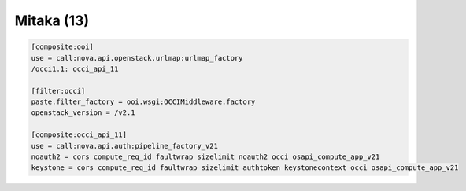 Mitaka (13)
-----------

.. code:: ini

    [composite:ooi]
    use = call:nova.api.openstack.urlmap:urlmap_factory
    /occi1.1: occi_api_11

    [filter:occi]
    paste.filter_factory = ooi.wsgi:OCCIMiddleware.factory
    openstack_version = /v2.1

    [composite:occi_api_11]
    use = call:nova.api.auth:pipeline_factory_v21
    noauth2 = cors compute_req_id faultwrap sizelimit noauth2 occi osapi_compute_app_v21
    keystone = cors compute_req_id faultwrap sizelimit authtoken keystonecontext occi osapi_compute_app_v21

